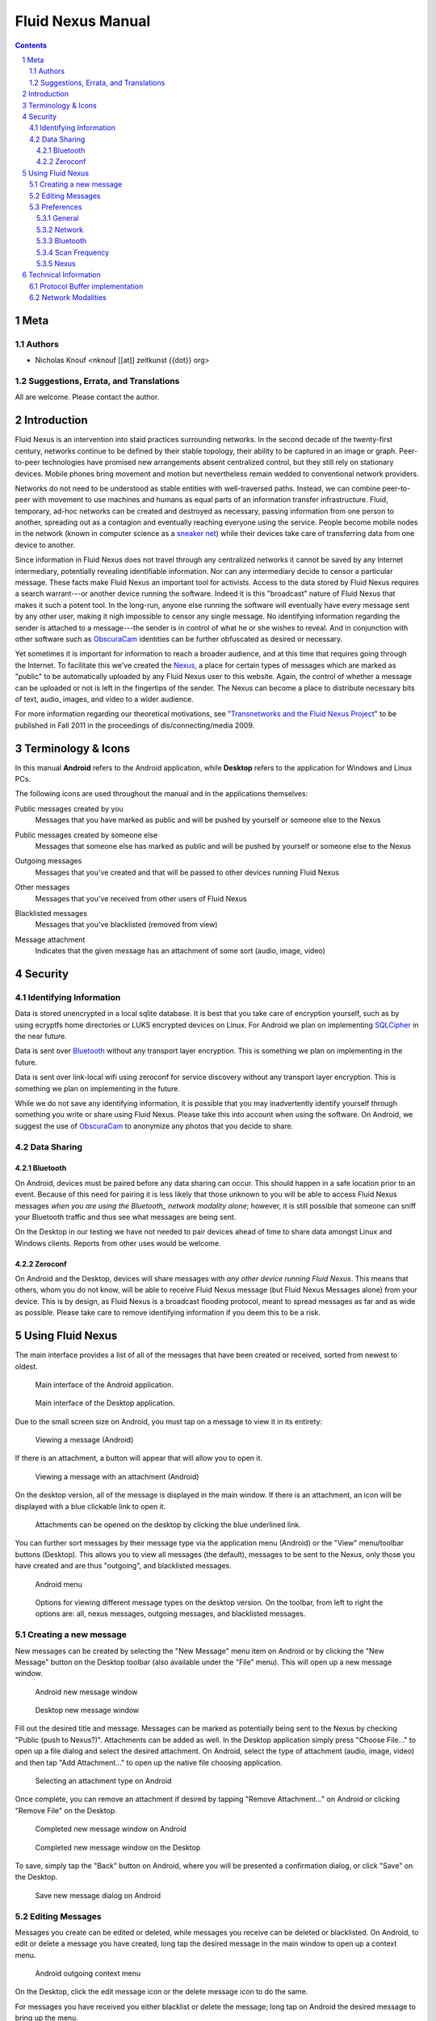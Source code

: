 =======================================
Fluid Nexus Manual
=======================================

.. ------------------------------------
.. TODO

.. contents::
.. sectnum::
.. footer:: Document generated from reStructuredText_ plaintext markup source
            on |date| at |time|.

.. |date| date::
.. |time| date:: %H:%M:%S

.. |copy| unicode:: U+000A9 .. COPYRIGHT SIGN

Meta
====

Authors
-------

- Nicholas Knouf <nknouf [[at]] zeitkunst {{dot}} org>

Suggestions, Errata, and Translations
--------------------------------------

All are welcome.  Please contact the author.


Introduction
============

Fluid Nexus is an intervention into staid practices surrounding networks. In the second decade of the twenty-first century, networks continue to be defined by their stable topology, their ability to be captured in an image or graph. Peer-to-peer technologies have promised new arrangements absent centralized control, but they still rely on stationary devices. Mobile phones bring movement and motion but nevertheless remain wedded to conventional network providers.

Networks do not need to be understood as stable entities with well-traversed paths. Instead, we can combine peer-to-peer with movement to use machines and humans as equal parts of an information transfer infrastructure. Fluid, temporary, ad-hoc networks can be created and destroyed as necessary, passing information from one person to another, spreading out as a contagion and eventually reaching everyone using the service. People become mobile nodes in the network (known in computer science as a `sneaker net <http://en.wikipedia.org/wiki/Sneakernet>`_) while their devices take care of transferring data from one device to another.

Since information in Fluid Nexus does not travel through any centralized networks it cannot be saved by any Internet intermediary, potentially revealing identifiable information. Nor can any intermediary decide to censor a particular message. These facts make Fluid Nexus an important tool for activists. Access to the data stored by Fluid Nexus requires a search warrant---or another device running the software. Indeed it is this "broadcast" nature of Fluid Nexus that makes it such a potent tool. In the long-run, anyone else running the software will eventually have every message sent by any other user, making it nigh impossible to censor any single message. No identifying information regarding the sender is attached to a message---the sender is in control of what he or she wishes to reveal. And in conjunction with other software such as `ObscuraCam <https://guardianproject.info/apps/securecam/>`_ identities can be further obfuscated as desired or necessary.

Yet sometimes it is important for information to reach a broader audience, and at this time that requires going through the Internet. To facilitate this we've created the `Nexus <http://fluidnexus.net/nexus>`_, a place for certain types of messages which are marked as "public" to be automatically uploaded by any Fluid Nexus user to this website. Again, the control of whether a message can be uploaded or not is left in the fingertips of the sender. The Nexus can become a place to distribute necessary bits of text, audio, images, and video to a wider audience.

For more information regarding our theoretical motivations, see "`Transnetworks and the Fluid Nexus Project`_" to be published in Fall 2011 in the proceedings of dis/connecting/media 2009.

Terminology & Icons
===================

In this manual **Android** refers to the Android application, while **Desktop** refers to the application for Windows and Linux PCs.

The following icons are used throughout the manual and in the applications themselves:

.. |menu_public| image:: images/menu_public.png
    :alt: Public messages created by you
    :width: 48px

|menu_public| Public messages created by you
    Messages that you have marked as public and will be pushed by yourself or someone else to the Nexus

.. |menu_public_other| image:: images/menu_public_other.png
    :alt: Public messages created by someone else
    :width: 48px

|menu_public_other| Public messages created by someone else
    Messages that someone else has marked as public and will be pushed by yourself or someone else to the Nexus

.. |menu_outgoing| image:: images/menu_outgoing.png
    :alt: Outgoing messages
    :width: 48px

|menu_outgoing| Outgoing messages
    Messages that you've created and that will be passed to other devices running Fluid Nexus

.. |menu_all| image:: images/menu_all.png
    :alt: Other messages
    :width: 48px

|menu_all| Other messages
    Messages that you've received from other users of Fluid Nexus

.. |menu_blacklist| image:: images/menu_blacklist.png
    :alt: Blacklisted messages
    :width: 48px

|menu_blacklist| Blacklisted messages
    Messages that you've blacklisted (removed from view)

.. |attachment_icon| image:: images/attachment_icon.png
    :alt: Attachment
    :width: 48px

|attachment_icon| Message attachment
    Indicates that the given message has an attachment of some sort (audio, image, video)

Security
========

Identifying Information
-----------------------

Data is stored unencrypted in a local sqlite database.  It is best that you     take care of encryption yourself, such as by using ecryptfs home directories or LUKS encrypted devices on Linux.  For Android we plan on implementing `SQLCipher <https://guardianproject.info/code/sqlcipher/>`_ in the near future.

Data is sent over Bluetooth_ without any transport layer encryption.  This is    something we plan on implementing in the future.

Data is sent over link-local wifi using zeroconf for service discovery without  any transport layer encryption.  This is something we plan on implementing in   the future.

While we do not save any identifying information, it is possible that you may inadvertently identify yourself through something you write or share using Fluid Nexus.  Please take this into account when using the software.  On Android, we suggest the use of `ObscuraCam <https://guardianproject.info/apps/securecam/>`_ to anonymize any photos that you decide to share.

Data Sharing
------------

Bluetooth
+++++++++

On Android, devices must be paired before any data sharing can occur.  This should happen in a safe location prior to an event.  Because of this need for pairing it is less likely that those unknown to you will be able to access Fluid Nexus messages *when you are using the Bluetooth_ network modality alone*; however, it is still possible that someone can sniff your Bluetooth traffic and thus see what messages are being sent.

On the Desktop in our testing we have not needed to pair devices ahead of time to share data amongst Linux and Windows clients.  Reports from other uses would be welcome.

Zeroconf
++++++++

On Android and the Desktop, devices will share messages with *any other device running Fluid Nexus*.  This means that others, whom you do not know, will be able to receive Fluid Nexus message (but Fluid Nexus Messages alone) from your device.  This is by design, as Fluid Nexus is a broadcast flooding protocol, meant to spread messages as far and as wide as possible.  Please take care to remove identifying information if you deem this to be a risk.

Using Fluid Nexus
=================

The main interface provides a list of all of the messages that have been created or received, sorted from newest to oldest.

.. figure:: images/android_main_interface.png
    :alt: android main interface
    :width: 400px

    Main interface of the Android application.

.. figure:: images/desktop_main_interface.png
    :alt: desktop main interface
    :width: 400px

    Main interface of the Desktop application.

Due to the small screen size on Android, you must tap on a message to view it in its entirety:

.. figure:: images/android_view_message.png
    :alt: android view message
    :width: 400px

    Viewing a message (Android)

If there is an attachment, a button will appear that will allow you to open it.

.. figure:: images/android_view_message_attachment.png
    :alt: android view message attachment
    :width: 400px

    Viewing a message with an attachment (Android)

On the desktop version, all of the message is displayed in the main window.  If there is an attachment, an icon will be displayed with a blue clickable link to open it.

.. figure:: images/desktop_main_interface.png
    :alt: desktop main interface
    :width: 400px

    Attachments can be opened on the desktop by clicking the blue underlined link.

You can further sort messages by their message type via the application menu (Android) or the "View" menu/toolbar buttons (Desktop).  This allows you to view all messages (the default), messages to be sent to the Nexus, only those you have created and are thus "outgoing", and blacklisted messages.

.. figure:: images/android_menu.png
    :alt: android menu
    :width: 400px

    Android menu

.. figure:: images/desktop_view_message_type.png
    :alt: desktop view message types
    :width: 400px

    Options for viewing different message types on the desktop version.  On the toolbar, from left to right the options are: all, nexus messages, outgoing messages, and blacklisted messages.

Creating a new message
----------------------

New messages can be created by selecting the "New Message" menu item on Android or by clicking the "New Message" button on the Desktop toolbar (also available under the "File" menu).  This will open up a new message window.

.. figure:: images/android_new_message.png
    :alt: android new message
    :width: 400px

    Android new message window 

.. figure:: images/desktop_new_message.png
    :alt: Desktop new message window
    :width: 400px

    Desktop new message window

Fill out the desired title and message.  Messages can be marked as potentially being sent to the Nexus by checking "Public (push to Nexus?)".  Attachments can be added as well.  In the Desktop application simply press "Choose File..." to open up a file dialog and select the desired attachment.  On Android, select the type of attachment (audio, image, video) and then tap "Add Attachment..." to open up the native file choosing application.

.. figure:: images/android_new_message_attachment_type.png
    :alt: android new message attachment type
    :width: 400px

    Selecting an attachment type on Android

Once complete, you can remove an attachment if desired by tapping "Remove Attachment..." on Android or clicking "Remove File" on the Desktop.

.. figure:: images/android_new_message_complete.png
    :alt: android new message complete
    :width: 400px

    Completed new message window on Android

.. figure:: images/desktop_new_message_complete.png
    :alt: desktop new message complete
    :width: 400px

    Completed new message window on the Desktop

To save, simply tap the "Back" button on Android, where you will be presented a confirmation dialog, or click "Save" on the Desktop.

.. figure:: images/android_new_message_save.png
    :alt: android new message save
    :width: 400px

    Save new message dialog on Android

Editing Messages
----------------

Messages you create can be edited or deleted, while messages you receive can be deleted or blacklisted.  On Android, to edit or delete a message you have created, long tap the desired message in the main window to open up a context menu.

.. figure:: images/android_context_menu_outgoing.png
    :alt: android outgoing context menu
    :width: 400px

    Android outgoing context menu

.. |edit_icon| image:: images/menu_edit.png
    :alt: Edit message
    :width: 32px

.. |delete_icon| image:: images/menu_delete.png
    :alt: Delete message
    :width: 32px

.. |blacklist_icon| image:: images/menu_blacklist_desktop.png
    :alt: Blacklist message
    :width: 32px

.. |unblacklist_icon| image:: images/menu_unblacklist.png
    :alt: Unblacklist message
    :width: 32px

On the Desktop, click the |edit_icon| edit message icon or the |delete_icon| delete message icon to do the same.

For messages you have received you either blacklist or delete the message; long tap on Android the desired message to bring up the menu.

.. figure:: images/android_context_menu_other.png
    :alt: android other context menu
    :width: 400px

    Android received message context menu

On the Desktop, click the |blacklist_icon| blacklist message icon or the |delete_icon| delete message icon to do the same.

Once a message is on the blacklist you can only view it by selecting the "Blacklist" view.  Once there you can remove it by, on Android, long tapping on the desired message and selecting "Unblacklist Message".

.. figure:: images/android_context_menu_unblacklist.png
    :alt: android blacklist context menu
    :width: 400px

    Android blacklisted message context menu

.. figure:: images/desktop_blacklist.png
    :alt: desktop blacklist 
    :width: 400px

    Desktop blacklist view

On the desktop, click the |unblacklist_icon| unblacklist message icon.

Preferences
-----------

Both the Android and the Desktop applications have preferences that allow you to control how the applications behave.

General
+++++++

On both Android and the Desktop is an option whether or not to pass along messages you have blacklisted.  If checked, blacklisted messages will be sent.

On Android you additionally have an option to vibrate when new messages arrive.

Network
+++++++

The "Network" section provides checkboxes to enable or disable particular network modalities.  Fluid Nexus is opportunistic and tries to use whatever modality is available to spread messages.  Multiple modalities can run in parallel without problems.  At the moment we have implemented three modalities:

* Bluetooth_: connects to nearby devices running Fluid Nexus.  On Android, attempts to connect to paired Bluetooth devices only.
* Zeroconf_: uses the zeroconf protocol to discover nearby devices running Fluid Nexus and therefore transfer data over wireless or wired networks.  This can occur even if you do not have an Internet connection, as data passes only "link-local", meaning behind a single router.
* Nexus: tries to connect to the Internet to push messages marked as public to the Nexus.

.. figure:: images/android_preferences.png
    :alt: android preferences
    :width: 400px

    Android preferences screen

.. figure:: images/desktop_preferences.png
    :alt: desktop preferences
    :width: 400px

    Desktop preferences screen

Ad-Hoc Wifi is still under development.

Bluetooth
+++++++++

For the Android version you have the additional option to only connect to previously paired or "bonded" devices.  This will skip the device discovery step.  While saving battery life, connecting to bonded devices also adds a small layer of security by only sharing data between devices that you already know about.

Scan Frequency
++++++++++++++

For each of the network modalities (with the exception of "Nexus") you also have the possibility of setting the "Scan Frequency"; this is the amount of time between successive scans for nearby devices.  Lower values mean more frequent scans.  On Android, low values for the Bluetooth_ Scan Frequency will *severely* impact battery life.

.. figure:: images/android_preferences_bluetooth_scan_frequency.png
    :alt: android bluetooth scan frequency
    :width: 400px

    Android bluetooth scan frequency

.. figure:: images/desktop_preferences_bluetooth_scan_frequency.png
    :alt: desktop bluetooth scan frequency
    :width: 400px

    Desktop bluetooth scan frequency

Nexus
+++++

Finally, the "Nexus" section allows you to set your key and secret for posting to the Nexus.  To set this up, first register for an account at http://fluidnexus.net (by either creating a new account there or by logging in using your Google Account).  Then, on your user page click "Request  a key and secret".  Enter these 20-digit numbers into the corresponding boxes in your Android or Desktop application.

.. figure:: images/android_preferences_nexus.png
    :alt: android nexus preferences
    :width: 400px

    Android Nexus Preferences

.. figure:: images/android_preferences_nexus_key.png
    :alt: android nexus preferences key
    :width: 400px

    Entering a Nexus key on Android

.. figure:: images/desktop_preferences_nexus.png
    :alt: desktop nexus preferences
    :width: 400px

    Desktop Nexus Preferences

Then, request authorization from within the application.  On Android, open the menu and select "Request Nexus Authorization"; on the Desktop click the "Request Nexus Authorization" button.

.. figure:: images/android_menu_more.png
    :alt: android menu extension
    :width: 400px

    Android menu showing "Request Nexus Authorization" option

You will be forwarded to the Fluid Nexus website; you must be logged in in order to proceed.  Once you have granted authorization to the application (Android or Desktop) to post to the Nexus, you need to setup the Token and Token Secret.  On Android, these are filled in automatically for you; on the Desktop, you need to copy and paste these values from the website into the corresponding boxes.

Technical Information
=====================

Protocol Buffer implementation
------------------------------

Fluid Nexus uses protocol buffers to share data.  The following documents our message format::

    message FluidNexusHashes {
        repeated string message_hash = 1;
    }
    
    message FluidNexusMessage {
        optional string message_title = 1;
        optional string message_content = 2;
        optional float message_timestamp = 3;
        optional float message_received_timestamp = 10;
        optional string message_hash = 4;
        optional string message_source = 5;
        optional bool message_mine = 6;
        optional bool message_public = 16;
        optional int32 message_ttl = 17 [default = 0];
    
        enum MessageType {
            TEXT = 0;
            AUDIO = 1;
            IMAGE = 2;
            VIDEO = 3;
        }
    
        optional MessageType message_type = 7;
        optional bytes message_attachment = 8;
        optional string message_attachment_original_filename = 9;
    }
    
    message FluidNexusMessages {
        repeated FluidNexusMessage message = 1;
    }

Note that no directly identifying information is either sent in the message nor saved in the database.  The only way identifying information might be saved is via anything placed in the message itself.  Also note that there are no limitations on the length of the message.

The application uses a SHA1 hash of the message title and message content to determine whether or not the message needs to be exchanged.  These hashes are first exchanged between devices to determine what needs to be sent.  Thus Fluid Nexus uses a type of `distributed hash table <https://secure.wikimedia.org/wikipedia/en/wiki/Distributed_hash_table>`_ with the goal of replicating the entire table amongst all devices.

Network Modalities
------------------

Fluid Nexus currently works using Bluetooth_ and Zeroconf_ service discovery, with Ad-Hoc Wifi to be developed.  Android requires Bluetooth devices to be paired before any data sharing can occur.  On the Desktop, sharing between *discoverable* Linux devices does not require pairing beforehand.  (Windows is to be determined.)  Zeroconf does not require any pairing and thus messages will be shared between any device running Fluid Nexus and discoverable using Zeroconf service discovery.

.. -----------------------------
.. FOOTER
.. -----------------------------

.. _reStructuredText: http://docutils.sourceforge.net/rst.html
.. _Zeroconf: http://fluidnexus.net/favicon.ico
.. _Bluetooth: https://secure.wikimedia.org/wikipedia/en/wiki/Bluetooth
.. _Transnetworks and the Fluid Nexus Project: http://fluidnexus.net/static/pdfs/DCM2009Submitted.pdf
